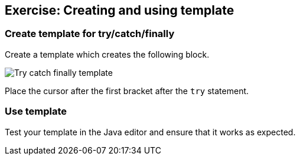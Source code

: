 == Exercise: Creating and using template

=== Create template for try/catch/finally

Create a template which creates the following block.

image::tryfinally10.png[Try catch finally template,pdfwidth=60%]

Place the cursor after the first bracket after the
`try`
statement.

=== Use template

Test your template in the Java editor and ensure that it works
as
expected.

